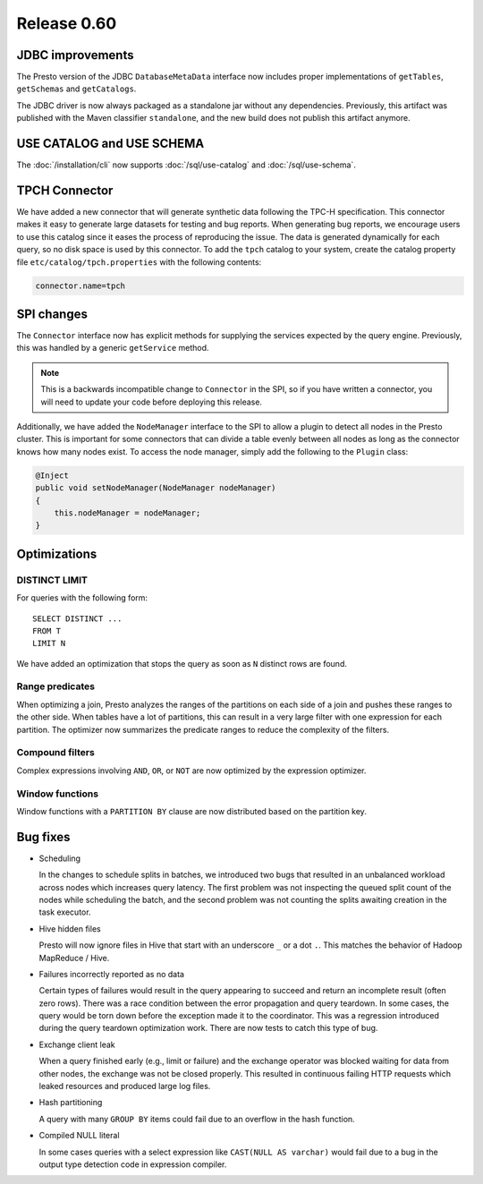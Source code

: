 ============
Release 0.60
============

JDBC improvements
-----------------

The Presto version of the JDBC ``DatabaseMetaData`` interface now includes proper implementations of ``getTables``, ``getSchemas`` and ``getCatalogs``.

The JDBC driver is now always packaged as a standalone jar without any dependencies.  Previously, this artifact was published with the Maven classifier ``standalone``, and the new build does not publish this artifact anymore.

USE CATALOG and USE SCHEMA
--------------------------

The :doc:`/installation/cli` now supports :doc:`/sql/use-catalog` and :doc:`/sql/use-schema`.


TPCH Connector
--------------

We have added a new connector that will generate synthetic data following the TPC-H specification.
This connector makes it easy to generate large datasets for testing and bug reports.
When generating bug reports, we encourage users to use this catalog since it eases the process of reproducing the issue.
The data is generated dynamically for each query, so no disk space is used by this connector.
To add the ``tpch`` catalog to your system, create the catalog property file ``etc/catalog/tpch.properties`` with the following contents:

.. code-block:: none

    connector.name=tpch

SPI changes
-----------

The ``Connector`` interface now has explicit methods for supplying the services expected by the query engine. Previously, this was handled by a generic ``getService`` method.

.. note::
    This is a backwards incompatible change to ``Connector`` in the SPI,
    so if you have written a connector, you will need to update your code before
    deploying this release.

Additionally, we have added the ``NodeManager`` interface to the SPI to allow a plugin to detect all nodes in the Presto cluster.  This is important for some connectors that can divide a table evenly between all nodes as long as the connector knows how many nodes exist.  To access the node manager, simply add the following to the ``Plugin`` class:

.. code-block:: java

    @Inject
    public void setNodeManager(NodeManager nodeManager)
    {
        this.nodeManager = nodeManager;
    }

Optimizations
-------------

DISTINCT LIMIT
~~~~~~~~~~~~~~

For queries with the following form::

    SELECT DISTINCT ...
    FROM T
    LIMIT N

We have added an optimization that stops the query as soon as ``N`` distinct rows are found.

Range predicates
~~~~~~~~~~~~~~~~

When optimizing a join, Presto analyzes the ranges of the partitions on each side of a join and pushes these ranges to the other side.  When tables have a lot of partitions, this can result in a very large filter with one expression for each partition.  The optimizer now summarizes the predicate ranges to reduce the complexity of the filters.

Compound filters
~~~~~~~~~~~~~~~~

Complex expressions involving ``AND``, ``OR``, or ``NOT`` are now optimized by the expression optimizer.

Window functions
~~~~~~~~~~~~~~~~

Window functions with a ``PARTITION BY`` clause are now distributed based on the partition key.

Bug fixes
---------

* Scheduling

  In the changes to schedule splits in batches, we introduced two bugs that resulted in an unbalanced workload across nodes which increases query latency.
  The first problem was not inspecting the queued split count of the nodes while scheduling the batch, and the second problem was not counting the splits awaiting creation in the task executor.

* Hive hidden files

  Presto will now ignore files in Hive that start with an underscore ``_`` or a dot ``.``.  This matches the behavior of Hadoop MapReduce / Hive.

* Failures incorrectly reported as no data

  Certain types of failures would result in the query appearing to succeed and return an incomplete result (often zero rows).
  There was a race condition between the error propagation and query teardown.
  In some cases, the query would be torn down before the exception made it to the coordinator.
  This was a regression introduced during the query teardown optimization work. There are now tests to catch this type of bug.

* Exchange client leak

  When a query finished early (e.g., limit or failure) and the exchange operator was blocked waiting for data from other nodes,
  the exchange was not be closed properly. This resulted in continuous failing HTTP requests which leaked resources and produced large log files.

* Hash partitioning

  A query with many ``GROUP BY`` items could fail due to an overflow in the hash function.

* Compiled NULL literal

  In some cases queries with a select expression like ``CAST(NULL AS varchar)`` would fail due to a bug in the output type detection code in expression compiler.
